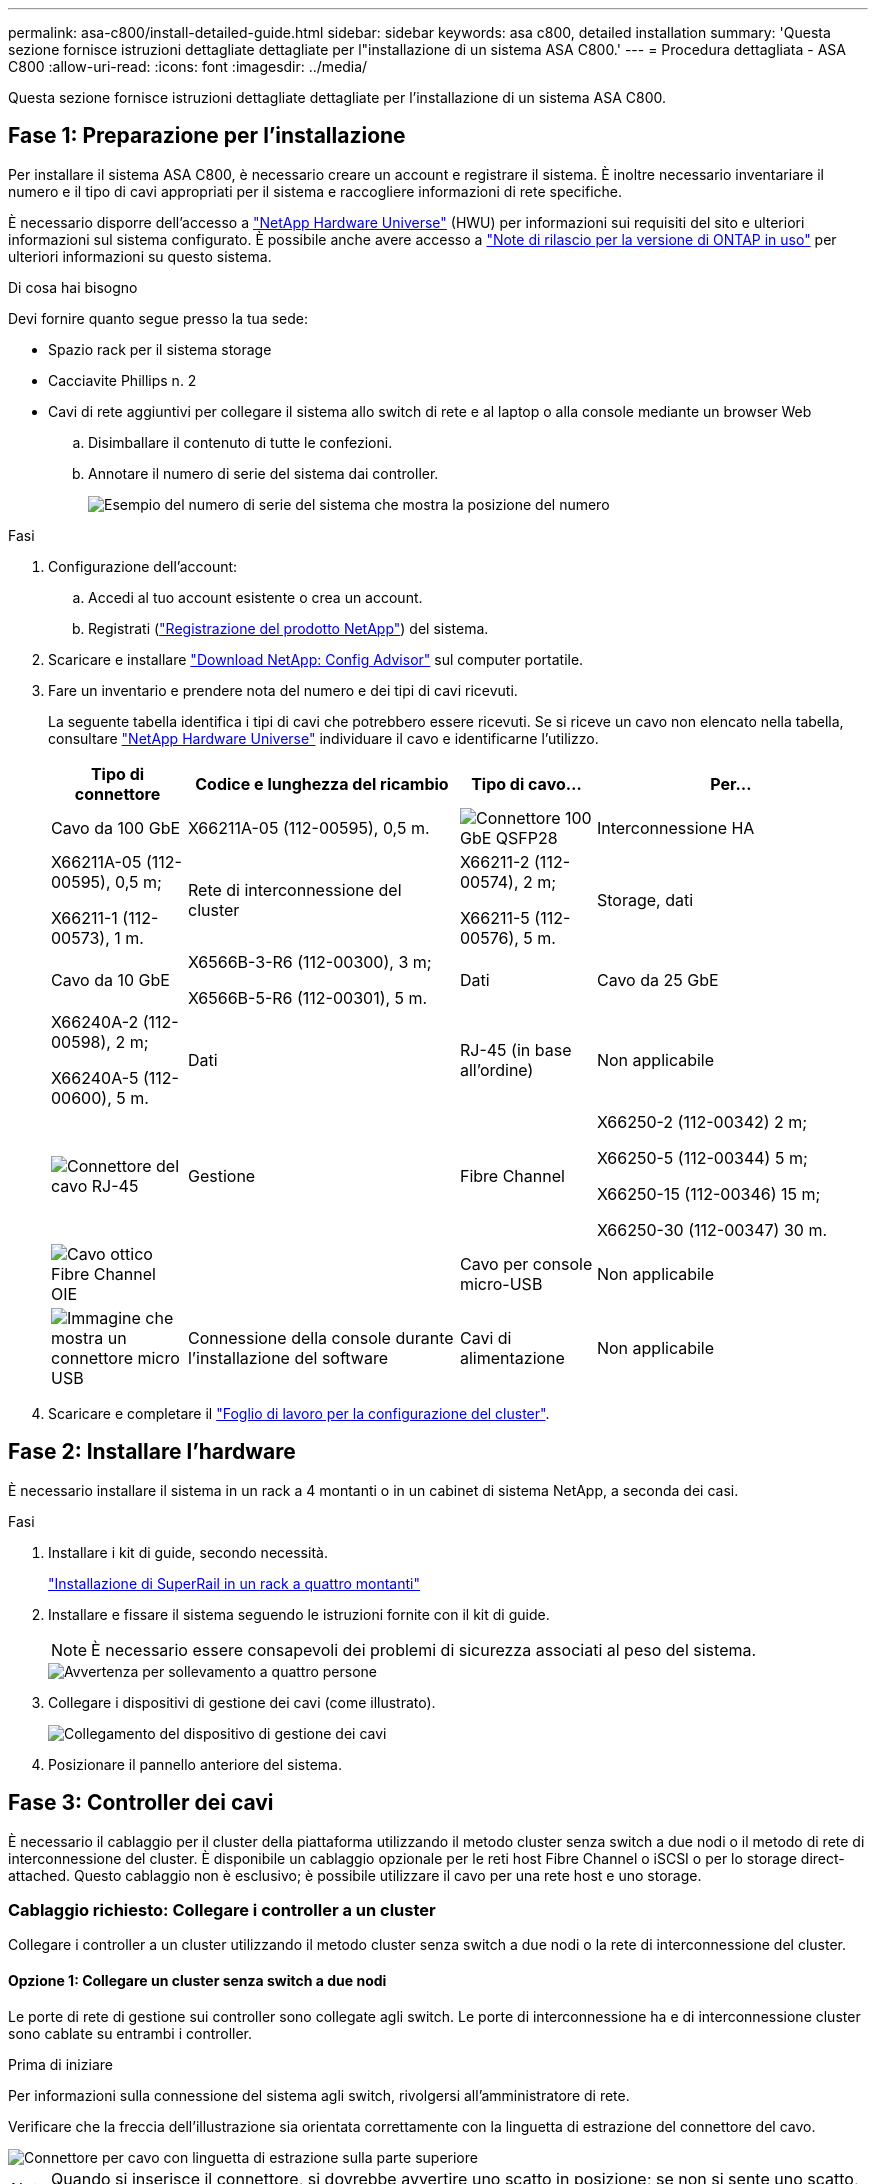 ---
permalink: asa-c800/install-detailed-guide.html 
sidebar: sidebar 
keywords: asa c800, detailed installation 
summary: 'Questa sezione fornisce istruzioni dettagliate dettagliate per l"installazione di un sistema ASA C800.' 
---
= Procedura dettagliata - ASA C800
:allow-uri-read: 
:icons: font
:imagesdir: ../media/


[role="lead"]
Questa sezione fornisce istruzioni dettagliate dettagliate per l'installazione di un sistema ASA C800.



== Fase 1: Preparazione per l'installazione

Per installare il sistema ASA C800, è necessario creare un account e registrare il sistema. È inoltre necessario inventariare il numero e il tipo di cavi appropriati per il sistema e raccogliere informazioni di rete specifiche.

È necessario disporre dell'accesso a link:https://hwu.netapp.com["NetApp Hardware Universe"^] (HWU) per informazioni sui requisiti del sito e ulteriori informazioni sul sistema configurato. È possibile anche avere accesso a link:http://mysupport.netapp.com/documentation/productlibrary/index.html?productID=62286["Note di rilascio per la versione di ONTAP in uso"^] per ulteriori informazioni su questo sistema.

.Di cosa hai bisogno
Devi fornire quanto segue presso la tua sede:

* Spazio rack per il sistema storage
* Cacciavite Phillips n. 2
* Cavi di rete aggiuntivi per collegare il sistema allo switch di rete e al laptop o alla console mediante un browser Web
+
.. Disimballare il contenuto di tutte le confezioni.
.. Annotare il numero di serie del sistema dai controller.
+
image::../media/drw_ssn_label.png[Esempio del numero di serie del sistema che mostra la posizione del numero]





.Fasi
. Configurazione dell'account:
+
.. Accedi al tuo account esistente o crea un account.
.. Registrati (link:https://mysupport.netapp.com/eservice/registerSNoAction.do?moduleName=RegisterMyProduct["Registrazione del prodotto NetApp"^]) del sistema.


. Scaricare e installare link:https://mysupport.netapp.com/site/tools/tool-eula/activeiq-configadvisor["Download NetApp: Config Advisor"^] sul computer portatile.
. Fare un inventario e prendere nota del numero e dei tipi di cavi ricevuti.
+
La seguente tabella identifica i tipi di cavi che potrebbero essere ricevuti. Se si riceve un cavo non elencato nella tabella, consultare link:https://hwu.netapp.com["NetApp Hardware Universe"^] individuare il cavo e identificarne l'utilizzo.

+
[cols="1,2,1,2"]
|===
| Tipo di connettore | Codice e lunghezza del ricambio | Tipo di cavo... | Per... 


 a| 
Cavo da 100 GbE
 a| 
X66211A-05 (112-00595), 0,5 m.
 a| 
image:../media/oie_cable100_gbe_qsfp28.png["Connettore 100 GbE QSFP28"]
 a| 
Interconnessione HA



 a| 
X66211A-05 (112-00595), 0,5 m;

X66211-1 (112-00573), 1 m.
 a| 
Rete di interconnessione del cluster



 a| 
X66211-2 (112-00574), 2 m;

X66211-5 (112-00576), 5 m.
 a| 
Storage, dati



 a| 
Cavo da 10 GbE
 a| 
X6566B-3-R6 (112-00300), 3 m;

X6566B-5-R6 (112-00301), 5 m.
 a| 
Dati



 a| 
Cavo da 25 GbE
 a| 
X66240A-2 (112-00598), 2 m;

X66240A-5 (112-00600), 5 m.
 a| 
Dati



 a| 
RJ-45 (in base all'ordine)
 a| 
Non applicabile
 a| 
image:../media/oie_cable_rj45.png["Connettore del cavo RJ-45"]
 a| 
Gestione



 a| 
Fibre Channel
 a| 
X66250-2 (112-00342) 2 m;

X66250-5 (112-00344) 5 m;

X66250-15 (112-00346) 15 m;

X66250-30 (112-00347) 30 m.
 a| 
image:../media/oie_cable_fc_optical.png["Cavo ottico Fibre Channel OIE"]
 a| 



 a| 
Cavo per console micro-USB
 a| 
Non applicabile
 a| 
image:../media/oie_cable_micro_usb.png["Immagine che mostra un connettore micro USB"]
 a| 
Connessione della console durante l'installazione del software



 a| 
Cavi di alimentazione
 a| 
Non applicabile
 a| 
image:../media/oie_cable_power.png["Cavi di alimentazione"]
 a| 
Accensione del sistema

|===
. Scaricare e completare il link:https://library.netapp.com/ecm/ecm_download_file/ECMLP2839002["Foglio di lavoro per la configurazione del cluster"^].




== Fase 2: Installare l'hardware

È necessario installare il sistema in un rack a 4 montanti o in un cabinet di sistema NetApp, a seconda dei casi.

.Fasi
. Installare i kit di guide, secondo necessità.
+
link:../platform-supplemental/superrail-install.html["Installazione di SuperRail in un rack a quattro montanti"]

. Installare e fissare il sistema seguendo le istruzioni fornite con il kit di guide.
+

NOTE: È necessario essere consapevoli dei problemi di sicurezza associati al peso del sistema.

+
image::../media/drw_affa800_weight_caution.png[Avvertenza per sollevamento a quattro persone]

. Collegare i dispositivi di gestione dei cavi (come illustrato).
+
image::../media/drw_affa800_install_cable_mgmt.png[Collegamento del dispositivo di gestione dei cavi]

. Posizionare il pannello anteriore del sistema.




== Fase 3: Controller dei cavi

È necessario il cablaggio per il cluster della piattaforma utilizzando il metodo cluster senza switch a due nodi o il metodo di rete di interconnessione del cluster. È disponibile un cablaggio opzionale per le reti host Fibre Channel o iSCSI o per lo storage direct-attached. Questo cablaggio non è esclusivo; è possibile utilizzare il cavo per una rete host e uno storage.



=== Cablaggio richiesto: Collegare i controller a un cluster

Collegare i controller a un cluster utilizzando il metodo cluster senza switch a due nodi o la rete di interconnessione del cluster.



==== Opzione 1: Collegare un cluster senza switch a due nodi

Le porte di rete di gestione sui controller sono collegate agli switch. Le porte di interconnessione ha e di interconnessione cluster sono cablate su entrambi i controller.

.Prima di iniziare
Per informazioni sulla connessione del sistema agli switch, rivolgersi all'amministratore di rete.

Verificare che la freccia dell'illustrazione sia orientata correttamente con la linguetta di estrazione del connettore del cavo.

image::../media/oie_cable_pull_tab_up.png[Connettore per cavo con linguetta di estrazione sulla parte superiore]


NOTE: Quando si inserisce il connettore, si dovrebbe avvertire uno scatto in posizione; se non si sente uno scatto, rimuoverlo, ruotarlo e riprovare.

.Fasi
. Utilizzare l'animazione o i passaggi in tabella per completare il cablaggio tra i controller e gli switch:
+
.Animazione - collegare un cluster senza switch a due nodi
video::edc42447-f721-4cbe-b080-ab0c0123a139[panopto]
+
[cols="10,90"]
|===
| Fase | Eseguire su ciascun modulo controller 


 a| 
image:../media/oie_legend_icon_1_dp.png["Numero di didascalia 1"]
 a| 
Collegare le porte di interconnessione ha:

** da e0b a e0b
** da e1b a e1b
image:../media/drw_affa800_ha_pair_cabling.png["Cablaggio di coppia HA"]




 a| 
image:../media/oie_legend_icon_2_lg.png["Numero di didascalia 2"]
 a| 
Collegare via cavo le porte di interconnessione del cluster:

** da e0a e0a
** da e1a a e1a
image:../media/drw_affa800_tnsc_clust_cabling.png["Cablaggio di interconnessione in cluster in un cluster senza switch a due nodi"]




 a| 
image:../media/oie_legend_icon_3_lp.png["Passaggio 3"]
 a| 
Collegare le porte di gestione agli switch della rete di gestione    image:../media/drw_affa800_mgmt_cabling.png["Immagine che mostra la posizione delle porte di gestione sul retro del sistema"]



 a| 
image:../media/oie_legend_icon_attn_symbol.png["Simbolo di attenzione"]
 a| 
NON collegare i cavi di alimentazione a questo punto.

|===
. Per eseguire il cablaggio opzionale, vedere:
+
** <<Opzione 1: Collegamento via cavo a una rete host Fibre Channel>>
** <<Opzione 2: Collegamento via cavo a una rete host 10 GbE>>
** <<Opzione 3: Collegare i controller a un singolo shelf di dischi>>
** <<Opzione 4: Collegare i controller a due shelf di dischi>>


. Per completare la configurazione del sistema, vedere link:install-detailed-guide.html#step-4-complete-system-setup-and-configuration["Fase 4: Completare l'installazione e la configurazione del sistema"].




==== Opzione 2: Cavo a del cluster con switch

Le porte di rete di gestione e interconnessione cluster dei controller sono collegate agli switch, mentre le porte di interconnessione ha sono cablate su entrambi i controller.

.Prima di iniziare
Per informazioni sulla connessione del sistema agli switch, rivolgersi all'amministratore di rete.

Verificare che la freccia dell'illustrazione sia orientata correttamente con la linguetta di estrazione del connettore del cavo.

image::../media/oie_cable_pull_tab_up.png[Connettore per cavo con linguetta di estrazione sulla parte superiore]


NOTE: Quando si inserisce il connettore, si dovrebbe avvertire uno scatto in posizione; se non si sente uno scatto, rimuoverlo, ruotarlo e riprovare.

.Fasi
. Utilizzare l'animazione o i passaggi in tabella per completare il cablaggio tra i controller e gli switch:
+
.Animazione - cavo a cluster con switch
video::49e48140-4c5a-4395-a7d7-ab0c0123a10e[panopto]
+
[cols="10,90"]
|===
| Fase | Eseguire su ciascun modulo controller 


 a| 
image:../media/oie_legend_icon_1_dp.png["Numero di didascalia 1"]
 a| 
Collegare le porte di interconnessione ha:

** da e0b a e0b
** da e1b a e1b
image:../media/drw_affa800_ha_pair_cabling.png["Cablaggio di coppia HA"]




 a| 
image:../media/oie_legend_icon_2_lg.png["Numero di didascalia 2"]
 a| 
Collegare le porte di interconnessione del cluster agli switch di interconnessione del cluster 100 GbE.
** e0a
** e1a
image:../media/drw_affa800_switched_clust_cabling.png["Cablaggio di interconnessione in cluster"]



 a| 
image:../media/oie_legend_icon_3_lp.png["Passaggio 3"]
 a| 
Collegare le porte di gestione agli switch della rete di gestione    image:../media/drw_affa800_mgmt_cabling.png["Immagine che mostra la posizione delle porte di gestione sul retro del sistema"]



 a| 
image:../media/oie_legend_icon_attn_symbol.png["Simbolo di attenzione"]
 a| 
NON collegare i cavi di alimentazione a questo punto.

|===
. Per eseguire il cablaggio opzionale, vedere:
+
** <<Opzione 1: Collegamento via cavo a una rete host Fibre Channel>>
** <<Opzione 2: Collegamento via cavo a una rete host 10 GbE>>
** <<Opzione 3: Collegare i controller a un singolo shelf di dischi>>
** <<Opzione 4: Collegare i controller a due shelf di dischi>>


. Per completare la configurazione del sistema, vedere link:install-detailed-guide.html#step-4-complete-system-setup-and-configuration["Fase 4: Completare l'installazione e la configurazione del sistema"].




=== Cablaggio opzionale: Opzioni dipendenti dalla configurazione dei cavi

Si dispone di un cablaggio opzionale dipendente dalla configurazione per le reti host Fibre Channel o iSCSI o lo storage direct-attached. Questo cablaggio non è esclusivo; è possibile disporre di un cablaggio a una rete host e a uno storage.



==== Opzione 1: Collegamento via cavo a una rete host Fibre Channel

Le porte Fibre Channel dei controller sono collegate agli switch di rete host Fibre Channel.

.Prima di iniziare
Per informazioni sulla connessione del sistema agli switch, rivolgersi all'amministratore di rete.

Verificare che la freccia dell'illustrazione sia orientata correttamente con la linguetta di estrazione del connettore del cavo.

image::../media/oie_cable_pull_tab_up.png[Connettore per cavo con linguetta di estrazione sulla parte superiore]


NOTE: Quando si inserisce il connettore, si dovrebbe avvertire uno scatto in posizione; se non si sente uno scatto, rimuoverlo, ruotarlo e riprovare.

[cols="10,90"]
|===
| Fase | Eseguire su ciascun modulo controller 


 a| 
1
 a| 
Collegare le porte da 2a a 2d agli switch host FC.image:../media/drw_affa800_fc_host_cabling.png["Cablaggio di rete host Fibre Channel"]



 a| 
2
 a| 
Per eseguire altri cablaggi opzionali, scegliere tra:

* <<Opzione 3: Collegare i controller a un singolo shelf di dischi>>
* <<Opzione 4: Collegare i controller a due shelf di dischi>>




 a| 
3
 a| 
Per completare la configurazione del sistema, vedere link:install-detailed-guide.html#step-4-complete-system-setup-and-configuration["Fase 4: Completare l'installazione e la configurazione del sistema"].

|===


==== Opzione 2: Collegamento via cavo a una rete host 10 GbE

Le porte 10 GbE sui controller sono collegate agli switch di rete host 10 GbE.

.Prima di iniziare
Per informazioni sulla connessione del sistema agli switch, rivolgersi all'amministratore di rete.

Verificare che la freccia dell'illustrazione sia orientata correttamente con la linguetta di estrazione del connettore del cavo.

image::../media/oie_cable_pull_tab_up.png[Connettore per cavo con linguetta di estrazione sulla parte superiore]


NOTE: Quando si inserisce il connettore, si dovrebbe avvertire uno scatto in posizione; se non si sente uno scatto, rimuoverlo, ruotarlo e riprovare.

[cols="10,90"]
|===
| Fase | Eseguire su ciascun modulo controller 


 a| 
1
 a| 
Collegare le porte da e4a a e4d agli switch di rete host da 10 GbE.image:../media/drw_affa800_10gbe_host_cabling.png["Cablaggio di rete host"]



 a| 
2
 a| 
Per eseguire altri cablaggi opzionali, scegliere tra:

* <<Opzione 3: Collegare i controller a un singolo shelf di dischi>>
* <<Opzione 4: Collegare i controller a due shelf di dischi>>




 a| 
3
 a| 
Per completare la configurazione del sistema, vedere link:install-detailed-guide.html#step-4-complete-system-setup-and-configuration["Fase 4: Completare l'installazione e la configurazione del sistema"].

|===


==== Opzione 3: Collegare i controller a un singolo shelf di dischi

È necessario collegare ciascun controller ai moduli NSM sullo shelf di dischi NS224.

.Prima di iniziare
Verificare che la freccia dell'illustrazione sia orientata correttamente con la linguetta di estrazione del connettore del cavo.

image::../media/oie_cable_pull_tab_up.png[Connettore per cavo con linguetta di estrazione sulla parte superiore]


NOTE: Quando si inserisce il connettore, si dovrebbe avvertire uno scatto in posizione; se non si sente uno scatto, rimuoverlo, ruotarlo e riprovare.

Utilizzare l'animazione o le fasi tabulate per collegare i controller a un singolo shelf:

.Animazione - collegare i controller a un singolo shelf di dischi
video::09dade4f-00bd-4d41-97d7-ab0c0123a0b4[panopto]
[cols="10,90"]
|===
| Fase | Eseguire su ciascun modulo controller 


 a| 
image:../media/oie_legend_icon_1_mb.png["Numero di didascalia 1"]
 a| 
Collegare il controller del cavo A allo shelf:    image:../media/drw_affa800_1shelf_cabling_a.png["Collegare i controller a un singolo shelf"]



 a| 
image:../media/oie_legend_icon_2_lo.png["Numero di didascalia 2"]
 a| 
Collegare il controller del cavo B allo shelf:    image:../media/drw_affa800_1shelf_cabling_b.png["Collegare il controller B a un unico ripiano"]

|===
Per completare la configurazione del sistema, vedere link:install-detailed-guide.html#step-4-complete-system-setup-and-configuration["Fase 4: Completare l'installazione e la configurazione del sistema"].



==== Opzione 4: Collegare i controller a due shelf di dischi

È necessario collegare ciascun controller ai moduli NSM su entrambi gli shelf di dischi NS224.

.Prima di iniziare
Verificare che la freccia dell'illustrazione sia orientata correttamente con la linguetta di estrazione del connettore del cavo.

image::../media/oie_cable_pull_tab_up.png[Connettore per cavo con linguetta di estrazione sulla parte superiore]


NOTE: Quando si inserisce il connettore, si dovrebbe avvertire uno scatto in posizione; se non si sente uno scatto, rimuoverlo, ruotarlo e riprovare.

Utilizzare l'animazione o i passaggi tabulati per collegare i controller a due shelf di dischi:

.Animazione - collegare i controller a due shelf di dischi
video::fe50ac38-9375-4e6b-85af-ab0c0123a0e0[panopto]
[cols="10,90"]
|===
| Fase | Eseguire su ciascun modulo controller 


 a| 
image:../media/oie_legend_icon_1_mb.png["Numero di didascalia 1"]
 a| 
Collegare il controller dei cavi A agli shelf:    image:../media/drw_affa800_2shelf_cabling_a.png["Collegare il controller A a due ripiani"]



 a| 
image:../media/oie_legend_icon_2_lo.png["Numero di didascalia 2"]
 a| 
Collegare il controller dei cavi B agli shelf:    image:../media/drw_affa800_2shelf_cabling_b.png["Collegare il controller B a due ripiani"]

|===
Per completare la configurazione del sistema, vedere link:install-detailed-guide.html#step-4-complete-system-setup-and-configuration["Fase 4: Completare l'installazione e la configurazione del sistema"].



== Fase 4: Completare l'installazione e la configurazione del sistema

Completare l'installazione e la configurazione del sistema utilizzando il rilevamento del cluster solo con una connessione allo switch e al laptop oppure collegandosi direttamente a un controller del sistema e quindi allo switch di gestione.



=== Opzione 1: Completare la configurazione e la configurazione del sistema se è attivato il rilevamento della rete

Se sul laptop è attivata la funzione di rilevamento della rete, è possibile completare l'installazione e la configurazione del sistema utilizzando la funzione di rilevamento automatico del cluster.

.Fasi
. Collegare i cavi di alimentazione agli alimentatori del controller, quindi collegarli a fonti di alimentazione su diversi circuiti.
+
Il sistema inizia l'avvio. L'avvio iniziale può richiedere fino a otto minuti.

. Assicurarsi che il rilevamento della rete sia attivato sul laptop.
+
Per ulteriori informazioni, consultare la guida in linea del portatile.

. Utilizzare l'animazione per collegare il laptop allo switch di gestione:
+
.Animazione - collegare il laptop allo switch di gestione
video::d61f983e-f911-4b76-8b3a-ab1b0066909b[panopto]
. Selezionare un'icona ONTAP elencata per scoprire:
+
image::../media/drw_autodiscovery_controler_select.png[Selezionare un'icona ONTAP]

+
.. Aprire file Explorer.
.. Fare clic su *Network* nel riquadro sinistro.
.. Fare clic con il pulsante destro del mouse e selezionare *refresh*.
.. Fare doppio clic sull'icona ONTAP e accettare i certificati visualizzati sullo schermo.
+

NOTE: XXXXX è il numero di serie del sistema per il nodo di destinazione.

+
Viene visualizzato Gestione sistema.



. Utilizzare la configurazione guidata di System Manager per configurare il sistema utilizzando i dati raccolti in link:https://library.netapp.com/ecm/ecm_download_file/ECMLP2862613["Guida alla configurazione di ONTAP"^].
. Verificare lo stato del sistema eseguendo Config Advisor.
. Una volta completata la configurazione iniziale, passare alla link:https://www.netapp.com/data-management/oncommand-system-documentation/["ONTAP  risorse di documentazione per il gestore di sistema ONTAP"^] Pagina per informazioni sulla configurazione di funzioni aggiuntive in ONTAP.




=== Opzione 2: Completare la configurazione e la configurazione del sistema se il rilevamento della rete non è attivato

Se il rilevamento della rete non è abilitato sul laptop, è necessario completare la configurazione e la configurazione utilizzando questa attività.

.Fasi
. Cablare e configurare il laptop o la console:
+
.. Impostare la porta della console del portatile o della console su 115,200 baud con N-8-1.
+

NOTE: Per informazioni su come configurare la porta della console, consultare la guida in linea del portatile o della console.

.. Collegare il cavo della console al computer portatile o alla console e la porta della console sul controller utilizzando il cavo della console fornito con il sistema.
+
image::../media/drw_console_connect_affa800.png[Collegamento alla porta della console]

.. Collegare il laptop o la console allo switch sulla subnet di gestione.
+
image::../media/drw_client_mgmt_subnet_affa800.png[Collegamento del laptop o della console per attivare la subnet di gestione]

.. Assegnare un indirizzo TCP/IP al portatile o alla console, utilizzando un indirizzo presente nella subnet di gestione.


. Collegare i cavi di alimentazione agli alimentatori del controller, quindi collegarli a fonti di alimentazione su diversi circuiti.
+
Il sistema inizia l'avvio. L'avvio iniziale può richiedere fino a otto minuti.

. Assegnare un indirizzo IP di gestione del nodo iniziale a uno dei nodi.
+
[cols="1,2"]
|===
| Se la rete di gestione dispone di DHCP... | Quindi... 


 a| 
Configurato
 a| 
Registrare l'indirizzo IP assegnato ai nuovi controller.



 a| 
Non configurato
 a| 
.. Aprire una sessione della console utilizzando putty, un server terminal o un server equivalente per l'ambiente in uso.
+

NOTE: Se non si sa come configurare PuTTY, consultare la guida in linea del portatile o della console.

.. Inserire l'indirizzo IP di gestione quando richiesto dallo script.


|===
. Utilizzando System Manager sul laptop o sulla console, configurare il cluster:
+
.. Puntare il browser sull'indirizzo IP di gestione del nodo.
+

NOTE: Il formato dell'indirizzo è +https://x.x.x.x+.

.. Configurare il sistema utilizzando i dati raccolti in link:https://library.netapp.com/ecm/ecm_download_file/ECMLP2862613["Guida alla configurazione di ONTAP"^].


. Verificare lo stato del sistema eseguendo Config Advisor.
. Una volta completata la configurazione iniziale, passare alla link:https://www.netapp.com/data-management/oncommand-system-documentation/["ONTAP  risorse di documentazione per il gestore di sistema ONTAP"^] Pagina per informazioni sulla configurazione di funzioni aggiuntive in ONTAP.

